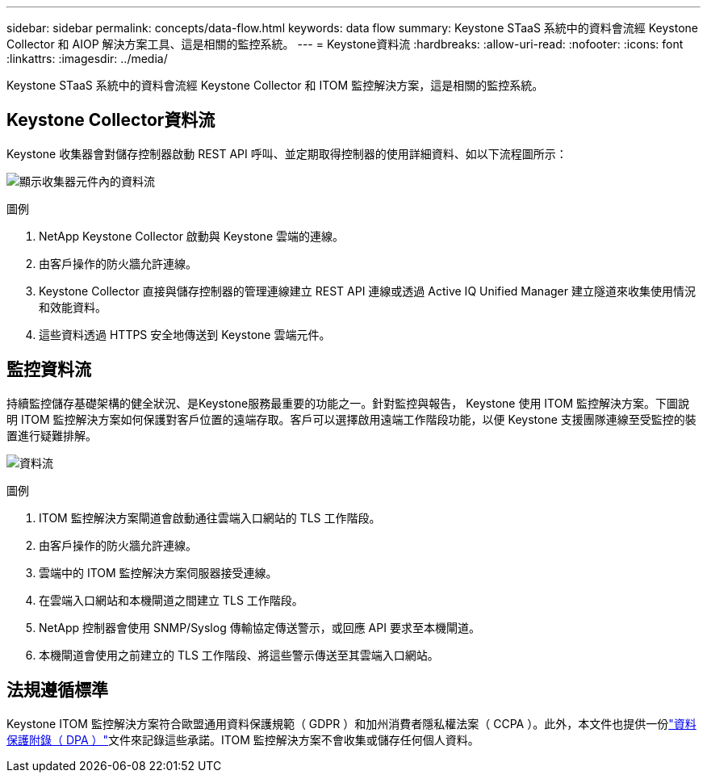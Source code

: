 ---
sidebar: sidebar 
permalink: concepts/data-flow.html 
keywords: data flow 
summary: Keystone STaaS 系統中的資料會流經 Keystone Collector 和 AIOP 解決方案工具、這是相關的監控系統。 
---
= Keystone資料流
:hardbreaks:
:allow-uri-read: 
:nofooter: 
:icons: font
:linkattrs: 
:imagesdir: ../media/


[role="lead"]
Keystone STaaS 系統中的資料會流經 Keystone Collector 和 ITOM 監控解決方案，這是相關的監控系統。



== Keystone Collector資料流

Keystone 收集器會對儲存控制器啟動 REST API 呼叫、並定期取得控制器的使用詳細資料、如以下流程圖所示：

image:data-collector-flow.png["顯示收集器元件內的資料流"]

.圖例
. NetApp Keystone Collector 啟動與 Keystone 雲端的連線。
. 由客戶操作的防火牆允許連線。
. Keystone Collector 直接與儲存控制器的管理連線建立 REST API 連線或透過 Active IQ Unified Manager 建立隧道來收集使用情況和效能資料。
. 這些資料透過 HTTPS 安全地傳送到 Keystone 雲端元件。




== 監控資料流

持續監控儲存基礎架構的健全狀況、是Keystone服務最重要的功能之一。針對監控與報告， Keystone 使用 ITOM 監控解決方案。下圖說明 ITOM 監控解決方案如何保護對客戶位置的遠端存取。客戶可以選擇啟用遠端工作階段功能，以便 Keystone 支援團隊連線至受監控的裝置進行疑難排解。

image:monitoring-flow-2.png["資料流"]

.圖例
. ITOM 監控解決方案閘道會啟動通往雲端入口網站的 TLS 工作階段。
. 由客戶操作的防火牆允許連線。
. 雲端中的 ITOM 監控解決方案伺服器接受連線。
. 在雲端入口網站和本機閘道之間建立 TLS 工作階段。
. NetApp 控制器會使用 SNMP/Syslog 傳輸協定傳送警示，或回應 API 要求至本機閘道。
. 本機閘道會使用之前建立的 TLS 工作階段、將這些警示傳送至其雲端入口網站。




== 法規遵循標準

Keystone ITOM 監控解決方案符合歐盟通用資料保護規範（ GDPR ）和加州消費者隱私權法案（ CCPA ）。此外，本文件也提供一份link:https://www.logicmonitor.com/legal/data-processing-addendum["資料保護附錄（ DPA ）"^]文件來記錄這些承諾。ITOM 監控解決方案不會收集或儲存任何個人資料。
